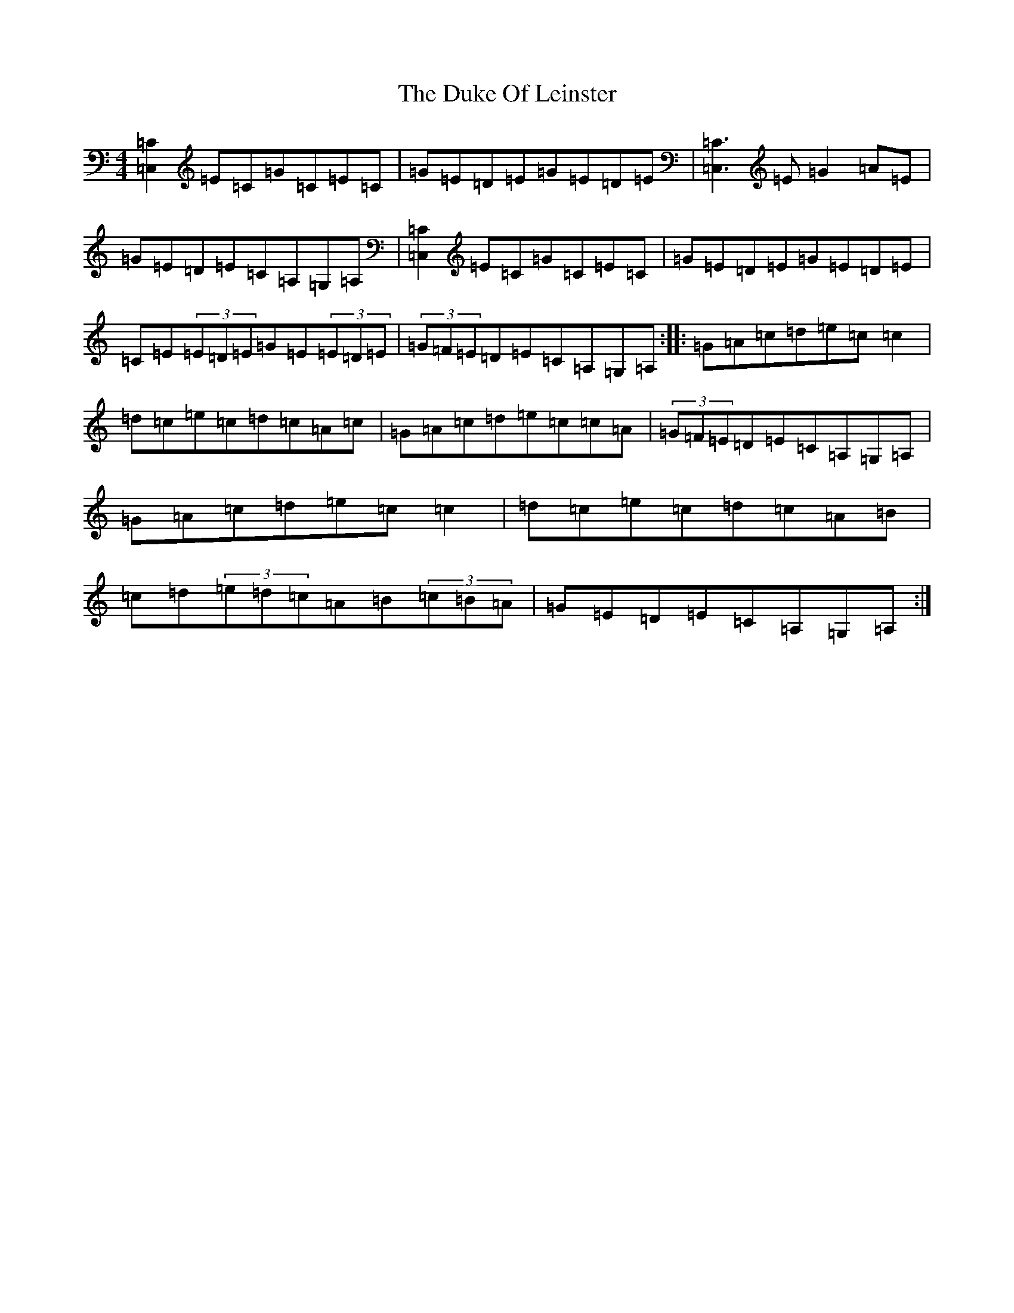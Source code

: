 X: 5766
T: Duke Of Leinster, The
S: https://thesession.org/tunes/1385#setting14745
R: reel
M:4/4
L:1/8
K: C Major
[=C2=C,2]=E=C=G=C=E=C|=G=E=D=E=G=E=D=E|[=C3=C,3]=E=G2=A=E|=G=E=D=E=C=A,=G,=A,|[=C2=C,2]=E=C=G=C=E=C|=G=E=D=E=G=E=D=E|=C=E(3=E=D=E=G=E(3=E=D=E|(3=G=F=E=D=E=C=A,=G,=A,:||:=G=A=c=d=e=c=c2|=d=c=e=c=d=c=A=c|=G=A=c=d=e=c=c=A|(3=G=F=E=D=E=C=A,=G,=A,|=G=A=c=d=e=c=c2|=d=c=e=c=d=c=A=B|=c=d(3=e=d=c=A=B(3=c=B=A|=G=E=D=E=C=A,=G,=A,:|